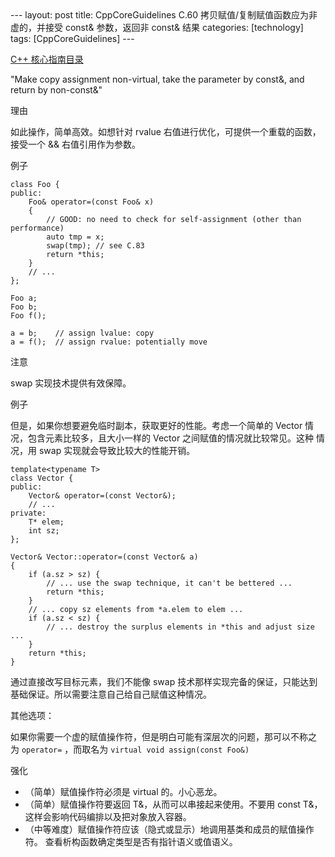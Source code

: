 #+BEGIN_EXPORT html
---
layout: post
title: CppCoreGuidelines C.60 拷贝赋值/复制赋值函数应为非虚的，并接受 const& 参数，返回非 const& 结果
categories: [technology]
tags: [CppCoreGuidelines]
---
#+END_EXPORT

[[http://kimi.im/tags.html#CppCoreGuidelines-ref][C++ 核心指南目录]]

"Make copy assignment non-virtual, take the parameter by const&, and return by non-const&"

理由

如此操作，简单高效。如想针对 rvalue 右值进行优化，可提供一个重载的函数，
接受一个 && 右值引用作为参数。

例子

#+begin_src C++ :flags -std=c++20 :results output :exports both :eval no-export
class Foo {
public:
    Foo& operator=(const Foo& x)
    {
        // GOOD: no need to check for self-assignment (other than performance)
        auto tmp = x;
        swap(tmp); // see C.83
        return *this;
    }
    // ...
};

Foo a;
Foo b;
Foo f();

a = b;    // assign lvalue: copy
a = f();  // assign rvalue: potentially move
#+end_src


注意

swap 实现技术提供有效保障。


例子

但是，如果你想要避免临时副本，获取更好的性能。考虑一个简单的 Vector 情
况，包含元素比较多，且大小一样的 Vector 之间赋值的情况就比较常见。这种
情况，用 swap 实现就会导致比较大的性能开销。

#+begin_src C++ :flags -std=c++20 :results output :exports both :eval no-export
template<typename T>
class Vector {
public:
    Vector& operator=(const Vector&);
    // ...
private:
    T* elem;
    int sz;
};

Vector& Vector::operator=(const Vector& a)
{
    if (a.sz > sz) {
        // ... use the swap technique, it can't be bettered ...
        return *this;
    }
    // ... copy sz elements from *a.elem to elem ...
    if (a.sz < sz) {
        // ... destroy the surplus elements in *this and adjust size ...
    }
    return *this;
}
#+end_src

通过直接改写目标元素，我们不能像 swap 技术那样实现完备的保证，只能达到
基础保证。所以需要注意自己给自己赋值这种情况。


其他选项：

如果你需要一个虚的赋值操作符，但是明白可能有深层次的问题，那可以不称之
为 ~operator=~ ，而取名为 ~virtual void assign(const Foo&)~


强化
- （简单）赋值操作符必须是 virtual 的。小心恶龙。
- （简单）赋值操作符要返回 T&，从而可以串接起来使用。不要用 const T&，
  这样会影响代码编排以及把对象放入容器。
- （中等难度）赋值操作符应该（隐式或显示）地调用基类和成员的赋值操作符。
  查看析构函数确定类型是否有指针语义或值语义。
